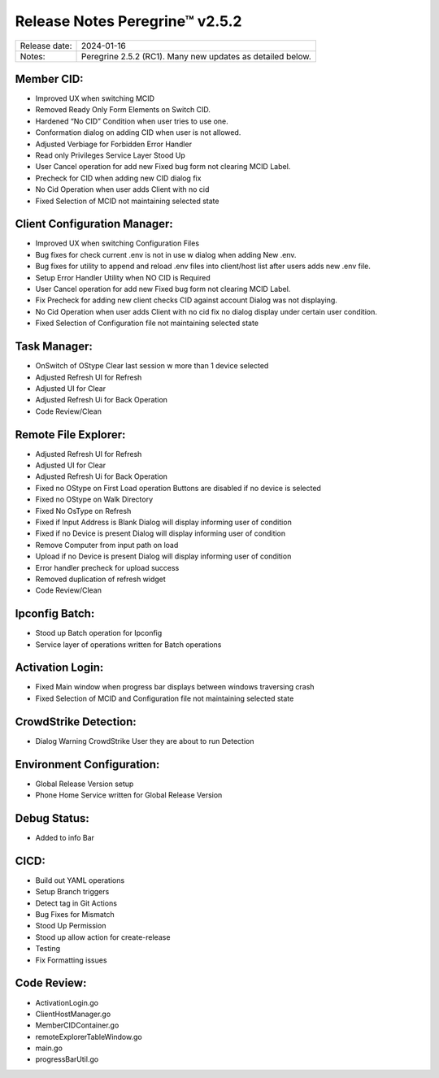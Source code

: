 Release Notes Peregrine™ v2.5.2
==============================

============= =======================
Release date: 2024-01-16
Notes:        Peregrine 2.5.2 (RC1). Many new updates as detailed below. 
============= =======================

Member CID:
-----------

- Improved UX when switching MCID
- Removed Ready Only Form Elements on Switch CID.
- Hardened “No CID” Condition when user tries to use one.
- Conformation dialog on adding CID when user is not allowed.
- Adjusted Verbiage for Forbidden Error Handler
- Read only Privileges Service Layer Stood Up
- User Cancel operation for add new Fixed bug form not clearing MCID Label.
- Precheck for CID when adding new CID dialog fix
- No Cid Operation when user adds Client with no cid
- Fixed Selection of MCID not maintaining selected state

Client Configuration Manager:
-----------------------------

- Improved UX when switching Configuration Files
- Bug fixes for check current .env is not in use w dialog when adding New .env.
- Bug fixes for utility to append and reload .env files into client/host list after users adds new .env file.
- Setup Error Handler Utility when NO CID is Required
- User Cancel operation for add new Fixed bug form not clearing MCID Label.
- Fix Precheck for adding new client checks CID against account Dialog was not displaying.
- No Cid Operation when user adds Client with no cid fix no dialog display under certain user condition.
- Fixed Selection of Configuration file not maintaining selected state

Task Manager:
-------------

- OnSwitch of OStype Clear last session w more than 1 device selected
- Adjusted Refresh UI for Refresh
- Adjusted UI for Clear
- Adjusted Refresh Ui for Back Operation
- Code Review/Clean

Remote File Explorer:
---------------------

- Adjusted Refresh UI for Refresh
- Adjusted UI for Clear
- Adjusted Refresh Ui for Back Operation
- Fixed no OStype on First Load operation Buttons are disabled if no device is selected
- Fixed no OStype on Walk Directory
- Fixed No OsType on Refresh
- Fixed if Input Address is Blank Dialog will display informing user of condition
- Fixed if no Device is present Dialog will display informing user of condition
- Remove Computer from input path on load
- Upload if no Device is present Dialog will display informing user of condition
- Error handler precheck for upload success
- Removed duplication of refresh widget
- Code Review/Clean

Ipconfig Batch:
---------------

- Stood up Batch operation for Ipconfig
- Service layer of operations written for Batch operations

Activation Login:
-----------------

- Fixed Main window when progress bar displays between windows traversing crash
- Fixed Selection of MCID and Configuration file not maintaining selected state

CrowdStrike Detection:
----------------------

- Dialog Warning CrowdStrike User they are about to run Detection

Environment Configuration:
--------------------------

- Global Release Version setup
- Phone Home Service written for Global Release Version

Debug Status:
-------------

- Added to info Bar

CICD:
-----

- Build out YAML operations
- Setup Branch triggers
- Detect tag in Git Actions
- Bug Fixes for Mismatch
- Stood Up Permission
- Stood up allow action for create-release
- Testing
- Fix Formatting issues
 
Code Review:
------------

- ActivationLogin.go
- ClientHostManager.go
- MemberCIDContainer.go
- remoteExplorerTableWindow.go
- main.go
- progressBarUtil.go
